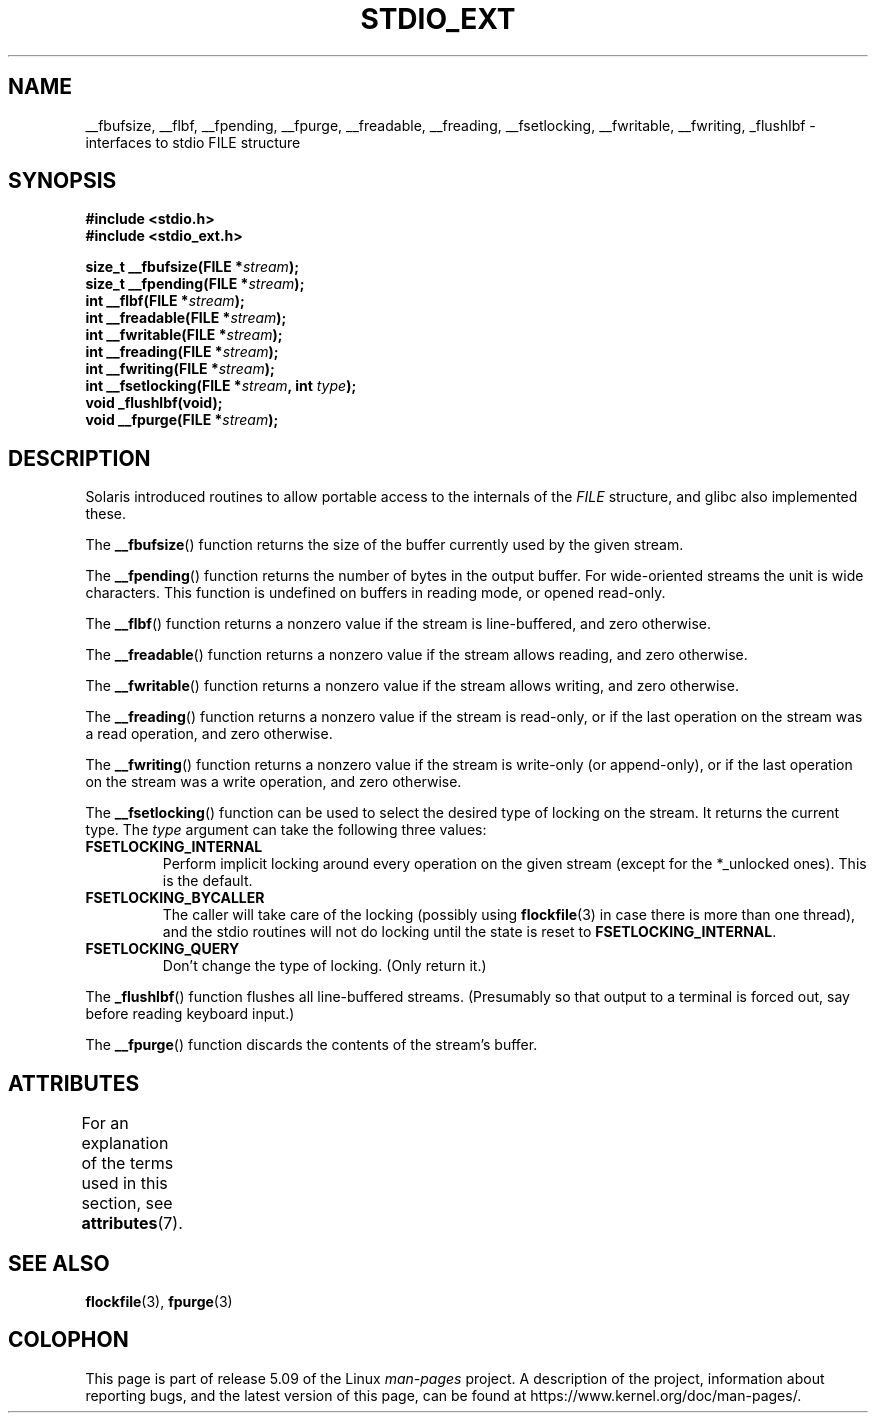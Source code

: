 .\" Copyright (C) 2001 Andries Brouwer <aeb@cwi.nl>.
.\"
.\" %%%LICENSE_START(VERBATIM)
.\" Permission is granted to make and distribute verbatim copies of this
.\" manual provided the copyright notice and this permission notice are
.\" preserved on all copies.
.\"
.\" Permission is granted to copy and distribute modified versions of this
.\" manual under the conditions for verbatim copying, provided that the
.\" entire resulting derived work is distributed under the terms of a
.\" permission notice identical to this one.
.\"
.\" Since the Linux kernel and libraries are constantly changing, this
.\" manual page may be incorrect or out-of-date.  The author(s) assume no
.\" responsibility for errors or omissions, or for damages resulting from
.\" the use of the information contained herein.  The author(s) may not
.\" have taken the same level of care in the production of this manual,
.\" which is licensed free of charge, as they might when working
.\" professionally.
.\"
.\" Formatted or processed versions of this manual, if unaccompanied by
.\" the source, must acknowledge the copyright and authors of this work.
.\" %%%LICENSE_END
.\"
.TH STDIO_EXT 3 2015-03-02 "" "Linux Programmer's Manual"
.SH NAME
__fbufsize, __flbf, __fpending, __fpurge, __freadable,
__freading, __fsetlocking, __fwritable, __fwriting, _flushlbf \-
interfaces to stdio FILE structure
.SH SYNOPSIS
.nf
.B #include <stdio.h>
.B #include <stdio_ext.h>
.PP
.BI "size_t __fbufsize(FILE *" stream );
.BI "size_t __fpending(FILE *" stream );
.BI "int __flbf(FILE *" stream );
.BI "int __freadable(FILE *" stream );
.BI "int __fwritable(FILE *" stream );
.BI "int __freading(FILE *" stream );
.BI "int __fwriting(FILE *" stream );
.BI "int __fsetlocking(FILE *" stream ", int " type );
.B "void _flushlbf(void);"
.BI "void __fpurge(FILE *" stream );
.fi
.SH DESCRIPTION
Solaris introduced routines to allow portable access to the
internals of the
.I FILE
structure, and glibc also implemented these.
.PP
The
.BR __fbufsize ()
function returns the size of the buffer currently used
by the given stream.
.PP
The
.BR __fpending ()
function returns the number of bytes in the output buffer.
For wide-oriented streams the unit is wide characters.
This function is undefined on buffers in reading mode,
or opened read-only.
.PP
The
.BR __flbf ()
function returns a nonzero value if the stream is line-buffered,
and zero otherwise.
.PP
The
.BR __freadable ()
function returns a nonzero value if the stream allows reading,
and zero otherwise.
.PP
The
.BR __fwritable ()
function returns a nonzero value if the stream allows writing,
and zero otherwise.
.PP
The
.BR __freading ()
function returns a nonzero value if the stream is read-only, or
if the last operation on the stream was a read operation,
and zero otherwise.
.PP
The
.BR __fwriting ()
function returns a nonzero value if the stream is write-only (or
append-only), or if the last operation on the stream was a write
operation, and zero otherwise.
.PP
The
.BR __fsetlocking ()
function can be used to select the desired type of locking on the stream.
It returns the current type.
The
.I type
argument can take the following three values:
.TP
.B FSETLOCKING_INTERNAL
Perform implicit locking around every operation on the given stream
(except for the *_unlocked ones).
This is the default.
.TP
.B FSETLOCKING_BYCALLER
The caller will take care of the locking (possibly using
.BR flockfile (3)
in case there is more than one thread), and the stdio routines
will not do locking until the state is reset to
.BR FSETLOCKING_INTERNAL .
.TP
.B FSETLOCKING_QUERY
Don't change the type of locking.
(Only return it.)
.PP
The
.BR _flushlbf ()
function flushes all line-buffered streams.
(Presumably so that
output to a terminal is forced out, say before reading keyboard input.)
.PP
The
.BR __fpurge ()
function discards the contents of the stream's buffer.
.SH ATTRIBUTES
For an explanation of the terms used in this section, see
.BR attributes (7).
.TS
allbox;
lbw28 lb lb
l l l.
Interface	Attribute	Value
T{
.BR __fbufsize (),
.BR __fpending (),
.br
.BR __fpurge (),
.BR __fsetlocking ()
T}	Thread safety	MT-Safe race:stream
T{
.BR __flbf (),
.BR __freadable (),
.br
.BR __freading (),
.BR __fwritable (),
.br
.BR __fwriting (),
.BR _flushlbf ()
T}	Thread safety	MT-Safe
.TE
.SH SEE ALSO
.BR flockfile (3),
.BR fpurge (3)
.SH COLOPHON
This page is part of release 5.09 of the Linux
.I man-pages
project.
A description of the project,
information about reporting bugs,
and the latest version of this page,
can be found at
\%https://www.kernel.org/doc/man\-pages/.
